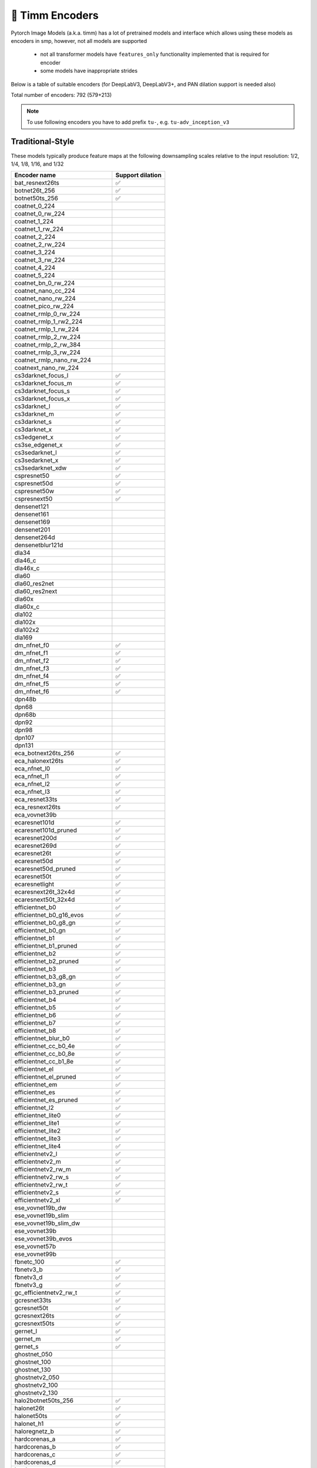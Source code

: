 🎯 Timm Encoders
================

Pytorch Image Models (a.k.a. timm) has a lot of pretrained models and interface which allows using these models as encoders in smp,
however, not all models are supported

 - not all transformer models have ``features_only`` functionality implemented that is required for encoder
 - some models have inappropriate strides

Below is a table of suitable encoders (for DeepLabV3, DeepLabV3+, and PAN dilation support is needed also)

Total number of encoders: 792 (579+213)

.. note::

    To use following encoders you have to add prefix ``tu-``, e.g. ``tu-adv_inception_v3``

Traditional-Style
~~~~~~~~~~~~~~~~~

These models typically produce feature maps at the following downsampling scales relative to the input resolution: 1/2, 1/4, 1/8, 1/16, and 1/32

+----------------------------------+------------------+
| Encoder name                     | Support dilation |
+==================================+==================+
| bat_resnext26ts                  |        ✅        |
+----------------------------------+------------------+
| botnet26t_256                    |        ✅        |
+----------------------------------+------------------+
| botnet50ts_256                   |        ✅        |
+----------------------------------+------------------+
| coatnet_0_224                    |                  |
+----------------------------------+------------------+
| coatnet_0_rw_224                 |                  |
+----------------------------------+------------------+
| coatnet_1_224                    |                  |
+----------------------------------+------------------+
| coatnet_1_rw_224                 |                  |
+----------------------------------+------------------+
| coatnet_2_224                    |                  |
+----------------------------------+------------------+
| coatnet_2_rw_224                 |                  |
+----------------------------------+------------------+
| coatnet_3_224                    |                  |
+----------------------------------+------------------+
| coatnet_3_rw_224                 |                  |
+----------------------------------+------------------+
| coatnet_4_224                    |                  |
+----------------------------------+------------------+
| coatnet_5_224                    |                  |
+----------------------------------+------------------+
| coatnet_bn_0_rw_224              |                  |
+----------------------------------+------------------+
| coatnet_nano_cc_224              |                  |
+----------------------------------+------------------+
| coatnet_nano_rw_224              |                  |
+----------------------------------+------------------+
| coatnet_pico_rw_224              |                  |
+----------------------------------+------------------+
| coatnet_rmlp_0_rw_224            |                  |
+----------------------------------+------------------+
| coatnet_rmlp_1_rw2_224           |                  |
+----------------------------------+------------------+
| coatnet_rmlp_1_rw_224            |                  |
+----------------------------------+------------------+
| coatnet_rmlp_2_rw_224            |                  |
+----------------------------------+------------------+
| coatnet_rmlp_2_rw_384            |                  |
+----------------------------------+------------------+
| coatnet_rmlp_3_rw_224            |                  |
+----------------------------------+------------------+
| coatnet_rmlp_nano_rw_224         |                  |
+----------------------------------+------------------+
| coatnext_nano_rw_224             |                  |
+----------------------------------+------------------+
| cs3darknet_focus_l               |        ✅        |
+----------------------------------+------------------+
| cs3darknet_focus_m               |        ✅        |
+----------------------------------+------------------+
| cs3darknet_focus_s               |        ✅        |
+----------------------------------+------------------+
| cs3darknet_focus_x               |        ✅        |
+----------------------------------+------------------+
| cs3darknet_l                     |        ✅        |
+----------------------------------+------------------+
| cs3darknet_m                     |        ✅        |
+----------------------------------+------------------+
| cs3darknet_s                     |        ✅        |
+----------------------------------+------------------+
| cs3darknet_x                     |        ✅        |
+----------------------------------+------------------+
| cs3edgenet_x                     |        ✅        |
+----------------------------------+------------------+
| cs3se_edgenet_x                  |        ✅        |
+----------------------------------+------------------+
| cs3sedarknet_l                   |        ✅        |
+----------------------------------+------------------+
| cs3sedarknet_x                   |        ✅        |
+----------------------------------+------------------+
| cs3sedarknet_xdw                 |        ✅        |
+----------------------------------+------------------+
| cspresnet50                      |        ✅        |
+----------------------------------+------------------+
| cspresnet50d                     |        ✅        |
+----------------------------------+------------------+
| cspresnet50w                     |        ✅        |
+----------------------------------+------------------+
| cspresnext50                     |        ✅        |
+----------------------------------+------------------+
| densenet121                      |                  |
+----------------------------------+------------------+
| densenet161                      |                  |
+----------------------------------+------------------+
| densenet169                      |                  |
+----------------------------------+------------------+
| densenet201                      |                  |
+----------------------------------+------------------+
| densenet264d                     |                  |
+----------------------------------+------------------+
| densenetblur121d                 |                  |
+----------------------------------+------------------+
| dla34                            |                  |
+----------------------------------+------------------+
| dla46_c                          |                  |
+----------------------------------+------------------+
| dla46x_c                         |                  |
+----------------------------------+------------------+
| dla60                            |                  |
+----------------------------------+------------------+
| dla60_res2net                    |                  |
+----------------------------------+------------------+
| dla60_res2next                   |                  |
+----------------------------------+------------------+
| dla60x                           |                  |
+----------------------------------+------------------+
| dla60x_c                         |                  |
+----------------------------------+------------------+
| dla102                           |                  |
+----------------------------------+------------------+
| dla102x                          |                  |
+----------------------------------+------------------+
| dla102x2                         |                  |
+----------------------------------+------------------+
| dla169                           |                  |
+----------------------------------+------------------+
| dm_nfnet_f0                      |        ✅        |
+----------------------------------+------------------+
| dm_nfnet_f1                      |        ✅        |
+----------------------------------+------------------+
| dm_nfnet_f2                      |        ✅        |
+----------------------------------+------------------+
| dm_nfnet_f3                      |        ✅        |
+----------------------------------+------------------+
| dm_nfnet_f4                      |        ✅        |
+----------------------------------+------------------+
| dm_nfnet_f5                      |        ✅        |
+----------------------------------+------------------+
| dm_nfnet_f6                      |        ✅        |
+----------------------------------+------------------+
| dpn48b                           |                  |
+----------------------------------+------------------+
| dpn68                            |                  |
+----------------------------------+------------------+
| dpn68b                           |                  |
+----------------------------------+------------------+
| dpn92                            |                  |
+----------------------------------+------------------+
| dpn98                            |                  |
+----------------------------------+------------------+
| dpn107                           |                  |
+----------------------------------+------------------+
| dpn131                           |                  |
+----------------------------------+------------------+
| eca_botnext26ts_256              |        ✅        |
+----------------------------------+------------------+
| eca_halonext26ts                 |        ✅        |
+----------------------------------+------------------+
| eca_nfnet_l0                     |        ✅        |
+----------------------------------+------------------+
| eca_nfnet_l1                     |        ✅        |
+----------------------------------+------------------+
| eca_nfnet_l2                     |        ✅        |
+----------------------------------+------------------+
| eca_nfnet_l3                     |        ✅        |
+----------------------------------+------------------+
| eca_resnet33ts                   |        ✅        |
+----------------------------------+------------------+
| eca_resnext26ts                  |        ✅        |
+----------------------------------+------------------+
| eca_vovnet39b                    |                  |
+----------------------------------+------------------+
| ecaresnet101d                    |        ✅        |
+----------------------------------+------------------+
| ecaresnet101d_pruned             |        ✅        |
+----------------------------------+------------------+
| ecaresnet200d                    |        ✅        |
+----------------------------------+------------------+
| ecaresnet269d                    |        ✅        |
+----------------------------------+------------------+
| ecaresnet26t                     |        ✅        |
+----------------------------------+------------------+
| ecaresnet50d                     |        ✅        |
+----------------------------------+------------------+
| ecaresnet50d_pruned              |        ✅        |
+----------------------------------+------------------+
| ecaresnet50t                     |        ✅        |
+----------------------------------+------------------+
| ecaresnetlight                   |        ✅        |
+----------------------------------+------------------+
| ecaresnext26t_32x4d              |        ✅        |
+----------------------------------+------------------+
| ecaresnext50t_32x4d              |        ✅        |
+----------------------------------+------------------+
| efficientnet_b0                  |        ✅        |
+----------------------------------+------------------+
| efficientnet_b0_g16_evos         |        ✅        |
+----------------------------------+------------------+
| efficientnet_b0_g8_gn            |        ✅        |
+----------------------------------+------------------+
| efficientnet_b0_gn               |        ✅        |
+----------------------------------+------------------+
| efficientnet_b1                  |        ✅        |
+----------------------------------+------------------+
| efficientnet_b1_pruned           |        ✅        |
+----------------------------------+------------------+
| efficientnet_b2                  |        ✅        |
+----------------------------------+------------------+
| efficientnet_b2_pruned           |        ✅        |
+----------------------------------+------------------+
| efficientnet_b3                  |        ✅        |
+----------------------------------+------------------+
| efficientnet_b3_g8_gn            |        ✅        |
+----------------------------------+------------------+
| efficientnet_b3_gn               |        ✅        |
+----------------------------------+------------------+
| efficientnet_b3_pruned           |        ✅        |
+----------------------------------+------------------+
| efficientnet_b4                  |        ✅        |
+----------------------------------+------------------+
| efficientnet_b5                  |        ✅        |
+----------------------------------+------------------+
| efficientnet_b6                  |        ✅        |
+----------------------------------+------------------+
| efficientnet_b7                  |        ✅        |
+----------------------------------+------------------+
| efficientnet_b8                  |        ✅        |
+----------------------------------+------------------+
| efficientnet_blur_b0             |        ✅        |
+----------------------------------+------------------+
| efficientnet_cc_b0_4e            |        ✅        |
+----------------------------------+------------------+
| efficientnet_cc_b0_8e            |        ✅        |
+----------------------------------+------------------+
| efficientnet_cc_b1_8e            |        ✅        |
+----------------------------------+------------------+
| efficientnet_el                  |        ✅        |
+----------------------------------+------------------+
| efficientnet_el_pruned           |        ✅        |
+----------------------------------+------------------+
| efficientnet_em                  |        ✅        |
+----------------------------------+------------------+
| efficientnet_es                  |        ✅        |
+----------------------------------+------------------+
| efficientnet_es_pruned           |        ✅        |
+----------------------------------+------------------+
| efficientnet_l2                  |        ✅        |
+----------------------------------+------------------+
| efficientnet_lite0               |        ✅        |
+----------------------------------+------------------+
| efficientnet_lite1               |        ✅        |
+----------------------------------+------------------+
| efficientnet_lite2               |        ✅        |
+----------------------------------+------------------+
| efficientnet_lite3               |        ✅        |
+----------------------------------+------------------+
| efficientnet_lite4               |        ✅        |
+----------------------------------+------------------+
| efficientnetv2_l                 |        ✅        |
+----------------------------------+------------------+
| efficientnetv2_m                 |        ✅        |
+----------------------------------+------------------+
| efficientnetv2_rw_m              |        ✅        |
+----------------------------------+------------------+
| efficientnetv2_rw_s              |        ✅        |
+----------------------------------+------------------+
| efficientnetv2_rw_t              |        ✅        |
+----------------------------------+------------------+
| efficientnetv2_s                 |        ✅        |
+----------------------------------+------------------+
| efficientnetv2_xl                |        ✅        |
+----------------------------------+------------------+
| ese_vovnet19b_dw                 |                  |
+----------------------------------+------------------+
| ese_vovnet19b_slim               |                  |
+----------------------------------+------------------+
| ese_vovnet19b_slim_dw            |                  |
+----------------------------------+------------------+
| ese_vovnet39b                    |                  |
+----------------------------------+------------------+
| ese_vovnet39b_evos               |                  |
+----------------------------------+------------------+
| ese_vovnet57b                    |                  |
+----------------------------------+------------------+
| ese_vovnet99b                    |                  |
+----------------------------------+------------------+
| fbnetc_100                       |        ✅        |
+----------------------------------+------------------+
| fbnetv3_b                        |        ✅        |
+----------------------------------+------------------+
| fbnetv3_d                        |        ✅        |
+----------------------------------+------------------+
| fbnetv3_g                        |        ✅        |
+----------------------------------+------------------+
| gc_efficientnetv2_rw_t           |        ✅        |
+----------------------------------+------------------+
| gcresnet33ts                     |        ✅        |
+----------------------------------+------------------+
| gcresnet50t                      |        ✅        |
+----------------------------------+------------------+
| gcresnext26ts                    |        ✅        |
+----------------------------------+------------------+
| gcresnext50ts                    |        ✅        |
+----------------------------------+------------------+
| gernet_l                         |        ✅        |
+----------------------------------+------------------+
| gernet_m                         |        ✅        |
+----------------------------------+------------------+
| gernet_s                         |        ✅        |
+----------------------------------+------------------+
| ghostnet_050                     |                  |
+----------------------------------+------------------+
| ghostnet_100                     |                  |
+----------------------------------+------------------+
| ghostnet_130                     |                  |
+----------------------------------+------------------+
| ghostnetv2_050                   |                  |
+----------------------------------+------------------+
| ghostnetv2_100                   |                  |
+----------------------------------+------------------+
| ghostnetv2_130                   |                  |
+----------------------------------+------------------+
| halo2botnet50ts_256              |        ✅        |
+----------------------------------+------------------+
| halonet26t                       |        ✅        |
+----------------------------------+------------------+
| halonet50ts                      |        ✅        |
+----------------------------------+------------------+
| halonet_h1                       |        ✅        |
+----------------------------------+------------------+
| haloregnetz_b                    |        ✅        |
+----------------------------------+------------------+
| hardcorenas_a                    |        ✅        |
+----------------------------------+------------------+
| hardcorenas_b                    |        ✅        |
+----------------------------------+------------------+
| hardcorenas_c                    |        ✅        |
+----------------------------------+------------------+
| hardcorenas_d                    |        ✅        |
+----------------------------------+------------------+
| hardcorenas_e                    |        ✅        |
+----------------------------------+------------------+
| hardcorenas_f                    |        ✅        |
+----------------------------------+------------------+
| hrnet_w18                        |                  |
+----------------------------------+------------------+
| hrnet_w18_small                  |                  |
+----------------------------------+------------------+
| hrnet_w18_small_v2               |                  |
+----------------------------------+------------------+
| hrnet_w18_ssld                   |                  |
+----------------------------------+------------------+
| hrnet_w30                        |                  |
+----------------------------------+------------------+
| hrnet_w32                        |                  |
+----------------------------------+------------------+
| hrnet_w40                        |                  |
+----------------------------------+------------------+
| hrnet_w44                        |                  |
+----------------------------------+------------------+
| hrnet_w48                        |                  |
+----------------------------------+------------------+
| hrnet_w48_ssld                   |                  |
+----------------------------------+------------------+
| hrnet_w64                        |                  |
+----------------------------------+------------------+
| lambda_resnet26rpt_256           |        ✅        |
+----------------------------------+------------------+
| lambda_resnet26t                 |        ✅        |
+----------------------------------+------------------+
| lambda_resnet50ts                |        ✅        |
+----------------------------------+------------------+
| lamhalobotnet50ts_256            |        ✅        |
+----------------------------------+------------------+
| lcnet_035                        |        ✅        |
+----------------------------------+------------------+
| lcnet_050                        |        ✅        |
+----------------------------------+------------------+
| lcnet_075                        |        ✅        |
+----------------------------------+------------------+
| lcnet_100                        |        ✅        |
+----------------------------------+------------------+
| lcnet_150                        |        ✅        |
+----------------------------------+------------------+
| legacy_senet154                  |                  |
+----------------------------------+------------------+
| legacy_seresnet18                |                  |
+----------------------------------+------------------+
| legacy_seresnet34                |                  |
+----------------------------------+------------------+
| legacy_seresnet50                |                  |
+----------------------------------+------------------+
| legacy_seresnet101               |                  |
+----------------------------------+------------------+
| legacy_seresnet152               |                  |
+----------------------------------+------------------+
| legacy_seresnext26_32x4d         |                  |
+----------------------------------+------------------+
| legacy_seresnext50_32x4d         |                  |
+----------------------------------+------------------+
| legacy_seresnext101_32x4d        |                  |
+----------------------------------+------------------+
| maxvit_base_tf_224               |                  |
+----------------------------------+------------------+
| maxvit_base_tf_384               |                  |
+----------------------------------+------------------+
| maxvit_base_tf_512               |                  |
+----------------------------------+------------------+
| maxvit_large_tf_224              |                  |
+----------------------------------+------------------+
| maxvit_large_tf_384              |                  |
+----------------------------------+------------------+
| maxvit_large_tf_512              |                  |
+----------------------------------+------------------+
| maxvit_nano_rw_256               |                  |
+----------------------------------+------------------+
| maxvit_pico_rw_256               |                  |
+----------------------------------+------------------+
| maxvit_rmlp_base_rw_224          |                  |
+----------------------------------+------------------+
| maxvit_rmlp_base_rw_384          |                  |
+----------------------------------+------------------+
| maxvit_rmlp_nano_rw_256          |                  |
+----------------------------------+------------------+
| maxvit_rmlp_pico_rw_256          |                  |
+----------------------------------+------------------+
| maxvit_rmlp_small_rw_224         |                  |
+----------------------------------+------------------+
| maxvit_rmlp_small_rw_256         |                  |
+----------------------------------+------------------+
| maxvit_rmlp_tiny_rw_256          |                  |
+----------------------------------+------------------+
| maxvit_small_tf_224              |                  |
+----------------------------------+------------------+
| maxvit_small_tf_384              |                  |
+----------------------------------+------------------+
| maxvit_small_tf_512              |                  |
+----------------------------------+------------------+
| maxvit_tiny_pm_256               |                  |
+----------------------------------+------------------+
| maxvit_tiny_rw_224               |                  |
+----------------------------------+------------------+
| maxvit_tiny_rw_256               |                  |
+----------------------------------+------------------+
| maxvit_tiny_tf_224               |                  |
+----------------------------------+------------------+
| maxvit_tiny_tf_384               |                  |
+----------------------------------+------------------+
| maxvit_tiny_tf_512               |                  |
+----------------------------------+------------------+
| maxvit_xlarge_tf_224             |                  |
+----------------------------------+------------------+
| maxvit_xlarge_tf_384             |                  |
+----------------------------------+------------------+
| maxvit_xlarge_tf_512             |                  |
+----------------------------------+------------------+
| maxxvit_rmlp_nano_rw_256         |                  |
+----------------------------------+------------------+
| maxxvit_rmlp_small_rw_256        |                  |
+----------------------------------+------------------+
| maxxvit_rmlp_tiny_rw_256         |                  |
+----------------------------------+------------------+
| maxxvitv2_nano_rw_256            |                  |
+----------------------------------+------------------+
| maxxvitv2_rmlp_base_rw_224       |                  |
+----------------------------------+------------------+
| maxxvitv2_rmlp_base_rw_384       |                  |
+----------------------------------+------------------+
| maxxvitv2_rmlp_large_rw_224      |                  |
+----------------------------------+------------------+
| mixnet_l                         |        ✅        |
+----------------------------------+------------------+
| mixnet_m                         |        ✅        |
+----------------------------------+------------------+
| mixnet_s                         |        ✅        |
+----------------------------------+------------------+
| mixnet_xl                        |        ✅        |
+----------------------------------+------------------+
| mixnet_xxl                       |        ✅        |
+----------------------------------+------------------+
| mnasnet_050                      |        ✅        |
+----------------------------------+------------------+
| mnasnet_075                      |        ✅        |
+----------------------------------+------------------+
| mnasnet_100                      |        ✅        |
+----------------------------------+------------------+
| mnasnet_140                      |        ✅        |
+----------------------------------+------------------+
| mnasnet_small                    |        ✅        |
+----------------------------------+------------------+
| mobilenet_edgetpu_100            |        ✅        |
+----------------------------------+------------------+
| mobilenet_edgetpu_v2_l           |        ✅        |
+----------------------------------+------------------+
| mobilenet_edgetpu_v2_m           |        ✅        |
+----------------------------------+------------------+
| mobilenet_edgetpu_v2_s           |        ✅        |
+----------------------------------+------------------+
| mobilenet_edgetpu_v2_xs          |        ✅        |
+----------------------------------+------------------+
| mobilenetv1_100                  |        ✅        |
+----------------------------------+------------------+
| mobilenetv1_100h                 |        ✅        |
+----------------------------------+------------------+
| mobilenetv1_125                  |        ✅        |
+----------------------------------+------------------+
| mobilenetv2_035                  |        ✅        |
+----------------------------------+------------------+
| mobilenetv2_050                  |        ✅        |
+----------------------------------+------------------+
| mobilenetv2_075                  |        ✅        |
+----------------------------------+------------------+
| mobilenetv2_100                  |        ✅        |
+----------------------------------+------------------+
| mobilenetv2_110d                 |        ✅        |
+----------------------------------+------------------+
| mobilenetv2_120d                 |        ✅        |
+----------------------------------+------------------+
| mobilenetv2_140                  |        ✅        |
+----------------------------------+------------------+
| mobilenetv3_large_075            |        ✅        |
+----------------------------------+------------------+
| mobilenetv3_large_100            |        ✅        |
+----------------------------------+------------------+
| mobilenetv3_large_150d           |        ✅        |
+----------------------------------+------------------+
| mobilenetv3_rw                   |        ✅        |
+----------------------------------+------------------+
| mobilenetv3_small_050            |        ✅        |
+----------------------------------+------------------+
| mobilenetv3_small_075            |        ✅        |
+----------------------------------+------------------+
| mobilenetv3_small_100            |        ✅        |
+----------------------------------+------------------+
| mobilenetv4_conv_aa_large        |        ✅        |
+----------------------------------+------------------+
| mobilenetv4_conv_aa_medium       |        ✅        |
+----------------------------------+------------------+
| mobilenetv4_conv_blur_medium     |        ✅        |
+----------------------------------+------------------+
| mobilenetv4_conv_large           |        ✅        |
+----------------------------------+------------------+
| mobilenetv4_conv_medium          |        ✅        |
+----------------------------------+------------------+
| mobilenetv4_conv_small           |        ✅        |
+----------------------------------+------------------+
| mobilenetv4_conv_small_035       |        ✅        |
+----------------------------------+------------------+
| mobilenetv4_conv_small_050       |        ✅        |
+----------------------------------+------------------+
| mobilenetv4_hybrid_large         |        ✅        |
+----------------------------------+------------------+
| mobilenetv4_hybrid_large_075     |        ✅        |
+----------------------------------+------------------+
| mobilenetv4_hybrid_medium        |        ✅        |
+----------------------------------+------------------+
| mobilenetv4_hybrid_medium_075    |        ✅        |
+----------------------------------+------------------+
| mobileone_s0                     |        ✅        |
+----------------------------------+------------------+
| mobileone_s1                     |        ✅        |
+----------------------------------+------------------+
| mobileone_s2                     |        ✅        |
+----------------------------------+------------------+
| mobileone_s3                     |        ✅        |
+----------------------------------+------------------+
| mobileone_s4                     |        ✅        |
+----------------------------------+------------------+
| mobilevit_s                      |        ✅        |
+----------------------------------+------------------+
| mobilevit_xs                     |        ✅        |
+----------------------------------+------------------+
| mobilevit_xxs                    |        ✅        |
+----------------------------------+------------------+
| mobilevitv2_050                  |        ✅        |
+----------------------------------+------------------+
| mobilevitv2_075                  |        ✅        |
+----------------------------------+------------------+
| mobilevitv2_100                  |        ✅        |
+----------------------------------+------------------+
| mobilevitv2_125                  |        ✅        |
+----------------------------------+------------------+
| mobilevitv2_150                  |        ✅        |
+----------------------------------+------------------+
| mobilevitv2_175                  |        ✅        |
+----------------------------------+------------------+
| mobilevitv2_200                  |        ✅        |
+----------------------------------+------------------+
| nf_ecaresnet26                   |        ✅        |
+----------------------------------+------------------+
| nf_ecaresnet50                   |        ✅        |
+----------------------------------+------------------+
| nf_ecaresnet101                  |        ✅        |
+----------------------------------+------------------+
| nf_regnet_b0                     |        ✅        |
+----------------------------------+------------------+
| nf_regnet_b1                     |        ✅        |
+----------------------------------+------------------+
| nf_regnet_b2                     |        ✅        |
+----------------------------------+------------------+
| nf_regnet_b3                     |        ✅        |
+----------------------------------+------------------+
| nf_regnet_b4                     |        ✅        |
+----------------------------------+------------------+
| nf_regnet_b5                     |        ✅        |
+----------------------------------+------------------+
| nf_resnet26                      |        ✅        |
+----------------------------------+------------------+
| nf_resnet50                      |        ✅        |
+----------------------------------+------------------+
| nf_resnet101                     |        ✅        |
+----------------------------------+------------------+
| nf_seresnet26                    |        ✅        |
+----------------------------------+------------------+
| nf_seresnet50                    |        ✅        |
+----------------------------------+------------------+
| nf_seresnet101                   |        ✅        |
+----------------------------------+------------------+
| nfnet_f0                         |        ✅        |
+----------------------------------+------------------+
| nfnet_f1                         |        ✅        |
+----------------------------------+------------------+
| nfnet_f2                         |        ✅        |
+----------------------------------+------------------+
| nfnet_f3                         |        ✅        |
+----------------------------------+------------------+
| nfnet_f4                         |        ✅        |
+----------------------------------+------------------+
| nfnet_f5                         |        ✅        |
+----------------------------------+------------------+
| nfnet_f6                         |        ✅        |
+----------------------------------+------------------+
| nfnet_f7                         |        ✅        |
+----------------------------------+------------------+
| nfnet_l0                         |        ✅        |
+----------------------------------+------------------+
| regnetv_040                      |        ✅        |
+----------------------------------+------------------+
| regnetv_064                      |        ✅        |
+----------------------------------+------------------+
| regnetx_002                      |        ✅        |
+----------------------------------+------------------+
| regnetx_004                      |        ✅        |
+----------------------------------+------------------+
| regnetx_004_tv                   |        ✅        |
+----------------------------------+------------------+
| regnetx_006                      |        ✅        |
+----------------------------------+------------------+
| regnetx_008                      |        ✅        |
+----------------------------------+------------------+
| regnetx_016                      |        ✅        |
+----------------------------------+------------------+
| regnetx_032                      |        ✅        |
+----------------------------------+------------------+
| regnetx_040                      |        ✅        |
+----------------------------------+------------------+
| regnetx_064                      |        ✅        |
+----------------------------------+------------------+
| regnetx_080                      |        ✅        |
+----------------------------------+------------------+
| regnetx_120                      |        ✅        |
+----------------------------------+------------------+
| regnetx_160                      |        ✅        |
+----------------------------------+------------------+
| regnetx_320                      |        ✅        |
+----------------------------------+------------------+
| regnety_002                      |        ✅        |
+----------------------------------+------------------+
| regnety_004                      |        ✅        |
+----------------------------------+------------------+
| regnety_006                      |        ✅        |
+----------------------------------+------------------+
| regnety_008                      |        ✅        |
+----------------------------------+------------------+
| regnety_008_tv                   |        ✅        |
+----------------------------------+------------------+
| regnety_016                      |        ✅        |
+----------------------------------+------------------+
| regnety_032                      |        ✅        |
+----------------------------------+------------------+
| regnety_040                      |        ✅        |
+----------------------------------+------------------+
| regnety_040_sgn                  |        ✅        |
+----------------------------------+------------------+
| regnety_064                      |        ✅        |
+----------------------------------+------------------+
| regnety_080                      |        ✅        |
+----------------------------------+------------------+
| regnety_080_tv                   |        ✅        |
+----------------------------------+------------------+
| regnety_120                      |        ✅        |
+----------------------------------+------------------+
| regnety_160                      |        ✅        |
+----------------------------------+------------------+
| regnety_1280                     |        ✅        |
+----------------------------------+------------------+
| regnety_2560                     |        ✅        |
+----------------------------------+------------------+
| regnety_320                      |        ✅        |
+----------------------------------+------------------+
| regnety_640                      |        ✅        |
+----------------------------------+------------------+
| regnetz_005                      |        ✅        |
+----------------------------------+------------------+
| regnetz_040                      |        ✅        |
+----------------------------------+------------------+
| regnetz_040_h                    |        ✅        |
+----------------------------------+------------------+
| regnetz_b16                      |        ✅        |
+----------------------------------+------------------+
| regnetz_b16_evos                 |        ✅        |
+----------------------------------+------------------+
| regnetz_c16                      |        ✅        |
+----------------------------------+------------------+
| regnetz_c16_evos                 |        ✅        |
+----------------------------------+------------------+
| regnetz_d32                      |        ✅        |
+----------------------------------+------------------+
| regnetz_d8                       |        ✅        |
+----------------------------------+------------------+
| regnetz_d8_evos                  |        ✅        |
+----------------------------------+------------------+
| regnetz_e8                       |        ✅        |
+----------------------------------+------------------+
| repghostnet_050                  |                  |
+----------------------------------+------------------+
| repghostnet_058                  |                  |
+----------------------------------+------------------+
| repghostnet_080                  |                  |
+----------------------------------+------------------+
| repghostnet_100                  |                  |
+----------------------------------+------------------+
| repghostnet_111                  |                  |
+----------------------------------+------------------+
| repghostnet_130                  |                  |
+----------------------------------+------------------+
| repghostnet_150                  |                  |
+----------------------------------+------------------+
| repghostnet_200                  |                  |
+----------------------------------+------------------+
| repvgg_a0                        |        ✅        |
+----------------------------------+------------------+
| repvgg_a1                        |        ✅        |
+----------------------------------+------------------+
| repvgg_a2                        |        ✅        |
+----------------------------------+------------------+
| repvgg_b0                        |        ✅        |
+----------------------------------+------------------+
| repvgg_b1                        |        ✅        |
+----------------------------------+------------------+
| repvgg_b1g4                      |        ✅        |
+----------------------------------+------------------+
| repvgg_b2                        |        ✅        |
+----------------------------------+------------------+
| repvgg_b2g4                      |        ✅        |
+----------------------------------+------------------+
| repvgg_b3                        |        ✅        |
+----------------------------------+------------------+
| repvgg_b3g4                      |        ✅        |
+----------------------------------+------------------+
| repvgg_d2se                      |        ✅        |
+----------------------------------+------------------+
| res2net50_14w_8s                 |        ✅        |
+----------------------------------+------------------+
| res2net50_26w_4s                 |        ✅        |
+----------------------------------+------------------+
| res2net50_26w_6s                 |        ✅        |
+----------------------------------+------------------+
| res2net50_26w_8s                 |        ✅        |
+----------------------------------+------------------+
| res2net50_48w_2s                 |        ✅        |
+----------------------------------+------------------+
| res2net50d                       |        ✅        |
+----------------------------------+------------------+
| res2net101_26w_4s                |        ✅        |
+----------------------------------+------------------+
| res2net101d                      |        ✅        |
+----------------------------------+------------------+
| res2next50                       |        ✅        |
+----------------------------------+------------------+
| resnest14d                       |        ✅        |
+----------------------------------+------------------+
| resnest26d                       |        ✅        |
+----------------------------------+------------------+
| resnest50d                       |        ✅        |
+----------------------------------+------------------+
| resnest50d_1s4x24d               |        ✅        |
+----------------------------------+------------------+
| resnest50d_4s2x40d               |        ✅        |
+----------------------------------+------------------+
| resnest101e                      |        ✅        |
+----------------------------------+------------------+
| resnest200e                      |        ✅        |
+----------------------------------+------------------+
| resnest269e                      |        ✅        |
+----------------------------------+------------------+
| resnet10t                        |        ✅        |
+----------------------------------+------------------+
| resnet14t                        |        ✅        |
+----------------------------------+------------------+
| resnet18                         |        ✅        |
+----------------------------------+------------------+
| resnet18d                        |        ✅        |
+----------------------------------+------------------+
| resnet26                         |        ✅        |
+----------------------------------+------------------+
| resnet26d                        |        ✅        |
+----------------------------------+------------------+
| resnet26t                        |        ✅        |
+----------------------------------+------------------+
| resnet32ts                       |        ✅        |
+----------------------------------+------------------+
| resnet33ts                       |        ✅        |
+----------------------------------+------------------+
| resnet34                         |        ✅        |
+----------------------------------+------------------+
| resnet34d                        |        ✅        |
+----------------------------------+------------------+
| resnet50                         |        ✅        |
+----------------------------------+------------------+
| resnet50_gn                      |        ✅        |
+----------------------------------+------------------+
| resnet50_clip                    |        ✅        |
+----------------------------------+------------------+
| resnet50_clip_gap                |        ✅        |
+----------------------------------+------------------+
| resnet50_mlp                     |        ✅        |
+----------------------------------+------------------+
| resnet50c                        |        ✅        |
+----------------------------------+------------------+
| resnet50d                        |        ✅        |
+----------------------------------+------------------+
| resnet50s                        |        ✅        |
+----------------------------------+------------------+
| resnet50t                        |        ✅        |
+----------------------------------+------------------+
| resnet50x4_clip                  |        ✅        |
+----------------------------------+------------------+
| resnet50x4_clip_gap              |        ✅        |
+----------------------------------+------------------+
| resnet50x16_clip                 |        ✅        |
+----------------------------------+------------------+
| resnet50x16_clip_gap             |        ✅        |
+----------------------------------+------------------+
| resnet50x64_clip                 |        ✅        |
+----------------------------------+------------------+
| resnet50x64_clip_gap             |        ✅        |
+----------------------------------+------------------+
| resnet51q                        |        ✅        |
+----------------------------------+------------------+
| resnet61q                        |        ✅        |
+----------------------------------+------------------+
| resnet101                        |        ✅        |
+----------------------------------+------------------+
| resnet101_clip                   |        ✅        |
+----------------------------------+------------------+
| resnet101_clip_gap               |        ✅        |
+----------------------------------+------------------+
| resnet101c                       |        ✅        |
+----------------------------------+------------------+
| resnet101d                       |        ✅        |
+----------------------------------+------------------+
| resnet101s                       |        ✅        |
+----------------------------------+------------------+
| resnet152                        |        ✅        |
+----------------------------------+------------------+
| resnet152c                       |        ✅        |
+----------------------------------+------------------+
| resnet152d                       |        ✅        |
+----------------------------------+------------------+
| resnet152s                       |        ✅        |
+----------------------------------+------------------+
| resnet200                        |        ✅        |
+----------------------------------+------------------+
| resnet200d                       |        ✅        |
+----------------------------------+------------------+
| resnetaa34d                      |        ✅        |
+----------------------------------+------------------+
| resnetaa50                       |        ✅        |
+----------------------------------+------------------+
| resnetaa50d                      |        ✅        |
+----------------------------------+------------------+
| resnetaa101d                     |        ✅        |
+----------------------------------+------------------+
| resnetblur18                     |        ✅        |
+----------------------------------+------------------+
| resnetblur50                     |        ✅        |
+----------------------------------+------------------+
| resnetblur50d                    |        ✅        |
+----------------------------------+------------------+
| resnetblur101d                   |        ✅        |
+----------------------------------+------------------+
| resnetrs50                       |        ✅        |
+----------------------------------+------------------+
| resnetrs101                      |        ✅        |
+----------------------------------+------------------+
| resnetrs152                      |        ✅        |
+----------------------------------+------------------+
| resnetrs200                      |        ✅        |
+----------------------------------+------------------+
| resnetrs270                      |        ✅        |
+----------------------------------+------------------+
| resnetrs350                      |        ✅        |
+----------------------------------+------------------+
| resnetrs420                      |        ✅        |
+----------------------------------+------------------+
| resnetv2_18                      |        ✅        |
+----------------------------------+------------------+
| resnetv2_18d                     |        ✅        |
+----------------------------------+------------------+
| resnetv2_34                      |        ✅        |
+----------------------------------+------------------+
| resnetv2_34d                     |        ✅        |
+----------------------------------+------------------+
| resnetv2_50                      |        ✅        |
+----------------------------------+------------------+
| resnetv2_50d                     |        ✅        |
+----------------------------------+------------------+
| resnetv2_50d_evos                |        ✅        |
+----------------------------------+------------------+
| resnetv2_50d_frn                 |        ✅        |
+----------------------------------+------------------+
| resnetv2_50d_gn                  |        ✅        |
+----------------------------------+------------------+
| resnetv2_50t                     |        ✅        |
+----------------------------------+------------------+
| resnetv2_50x1_bit                |        ✅        |
+----------------------------------+------------------+
| resnetv2_50x3_bit                |        ✅        |
+----------------------------------+------------------+
| resnetv2_101                     |        ✅        |
+----------------------------------+------------------+
| resnetv2_101d                    |        ✅        |
+----------------------------------+------------------+
| resnetv2_101x1_bit               |        ✅        |
+----------------------------------+------------------+
| resnetv2_101x3_bit               |        ✅        |
+----------------------------------+------------------+
| resnetv2_152                     |        ✅        |
+----------------------------------+------------------+
| resnetv2_152d                    |        ✅        |
+----------------------------------+------------------+
| resnetv2_152x2_bit               |        ✅        |
+----------------------------------+------------------+
| resnetv2_152x4_bit               |        ✅        |
+----------------------------------+------------------+
| resnext26ts                      |        ✅        |
+----------------------------------+------------------+
| resnext50_32x4d                  |        ✅        |
+----------------------------------+------------------+
| resnext50d_32x4d                 |        ✅        |
+----------------------------------+------------------+
| resnext101_32x4d                 |        ✅        |
+----------------------------------+------------------+
| resnext101_32x8d                 |        ✅        |
+----------------------------------+------------------+
| resnext101_32x16d                |        ✅        |
+----------------------------------+------------------+
| resnext101_32x32d                |        ✅        |
+----------------------------------+------------------+
| resnext101_64x4d                 |        ✅        |
+----------------------------------+------------------+
| rexnet_100                       |        ✅        |
+----------------------------------+------------------+
| rexnet_130                       |        ✅        |
+----------------------------------+------------------+
| rexnet_150                       |        ✅        |
+----------------------------------+------------------+
| rexnet_200                       |        ✅        |
+----------------------------------+------------------+
| rexnet_300                       |        ✅        |
+----------------------------------+------------------+
| rexnetr_100                      |        ✅        |
+----------------------------------+------------------+
| rexnetr_130                      |        ✅        |
+----------------------------------+------------------+
| rexnetr_150                      |        ✅        |
+----------------------------------+------------------+
| rexnetr_200                      |        ✅        |
+----------------------------------+------------------+
| rexnetr_300                      |        ✅        |
+----------------------------------+------------------+
| sebotnet33ts_256                 |        ✅        |
+----------------------------------+------------------+
| sehalonet33ts                    |        ✅        |
+----------------------------------+------------------+
| selecsls42                       |                  |
+----------------------------------+------------------+
| selecsls42b                      |                  |
+----------------------------------+------------------+
| selecsls60                       |                  |
+----------------------------------+------------------+
| selecsls60b                      |                  |
+----------------------------------+------------------+
| selecsls84                       |                  |
+----------------------------------+------------------+
| semnasnet_050                    |        ✅        |
+----------------------------------+------------------+
| semnasnet_075                    |        ✅        |
+----------------------------------+------------------+
| semnasnet_100                    |        ✅        |
+----------------------------------+------------------+
| semnasnet_140                    |        ✅        |
+----------------------------------+------------------+
| senet154                         |        ✅        |
+----------------------------------+------------------+
| seresnet18                       |        ✅        |
+----------------------------------+------------------+
| seresnet33ts                     |        ✅        |
+----------------------------------+------------------+
| seresnet34                       |        ✅        |
+----------------------------------+------------------+
| seresnet50                       |        ✅        |
+----------------------------------+------------------+
| seresnet50t                      |        ✅        |
+----------------------------------+------------------+
| seresnet101                      |        ✅        |
+----------------------------------+------------------+
| seresnet152                      |        ✅        |
+----------------------------------+------------------+
| seresnet152d                     |        ✅        |
+----------------------------------+------------------+
| seresnet200d                     |        ✅        |
+----------------------------------+------------------+
| seresnet269d                     |        ✅        |
+----------------------------------+------------------+
| seresnetaa50d                    |        ✅        |
+----------------------------------+------------------+
| seresnext101_32x4d               |        ✅        |
+----------------------------------+------------------+
| seresnext101_32x8d               |        ✅        |
+----------------------------------+------------------+
| seresnext101_64x4d               |        ✅        |
+----------------------------------+------------------+
| seresnext101d_32x8d              |        ✅        |
+----------------------------------+------------------+
| seresnext26d_32x4d               |        ✅        |
+----------------------------------+------------------+
| seresnext26t_32x4d               |        ✅        |
+----------------------------------+------------------+
| seresnext26ts                    |        ✅        |
+----------------------------------+------------------+
| seresnext50_32x4d                |        ✅        |
+----------------------------------+------------------+
| seresnextaa101d_32x8d            |        ✅        |
+----------------------------------+------------------+
| seresnextaa201d_32x8d            |        ✅        |
+----------------------------------+------------------+
| skresnet18                       |        ✅        |
+----------------------------------+------------------+
| skresnet34                       |        ✅        |
+----------------------------------+------------------+
| skresnet50                       |        ✅        |
+----------------------------------+------------------+
| skresnet50d                      |        ✅        |
+----------------------------------+------------------+
| skresnext50_32x4d                |        ✅        |
+----------------------------------+------------------+
| spnasnet_100                     |        ✅        |
+----------------------------------+------------------+
| tf_efficientnet_b0               |        ✅        |
+----------------------------------+------------------+
| tf_efficientnet_b1               |        ✅        |
+----------------------------------+------------------+
| tf_efficientnet_b2               |        ✅        |
+----------------------------------+------------------+
| tf_efficientnet_b3               |        ✅        |
+----------------------------------+------------------+
| tf_efficientnet_b4               |        ✅        |
+----------------------------------+------------------+
| tf_efficientnet_b5               |        ✅        |
+----------------------------------+------------------+
| tf_efficientnet_b6               |        ✅        |
+----------------------------------+------------------+
| tf_efficientnet_b7               |        ✅        |
+----------------------------------+------------------+
| tf_efficientnet_b8               |        ✅        |
+----------------------------------+------------------+
| tf_efficientnet_cc_b0_4e         |        ✅        |
+----------------------------------+------------------+
| tf_efficientnet_cc_b0_8e         |        ✅        |
+----------------------------------+------------------+
| tf_efficientnet_cc_b1_8e         |        ✅        |
+----------------------------------+------------------+
| tf_efficientnet_el               |        ✅        |
+----------------------------------+------------------+
| tf_efficientnet_em               |        ✅        |
+----------------------------------+------------------+
| tf_efficientnet_es               |        ✅        |
+----------------------------------+------------------+
| tf_efficientnet_l2               |        ✅        |
+----------------------------------+------------------+
| tf_efficientnet_lite0            |        ✅        |
+----------------------------------+------------------+
| tf_efficientnet_lite1            |        ✅        |
+----------------------------------+------------------+
| tf_efficientnet_lite2            |        ✅        |
+----------------------------------+------------------+
| tf_efficientnet_lite3            |        ✅        |
+----------------------------------+------------------+
| tf_efficientnet_lite4            |        ✅        |
+----------------------------------+------------------+
| tf_efficientnetv2_b0             |        ✅        |
+----------------------------------+------------------+
| tf_efficientnetv2_b1             |        ✅        |
+----------------------------------+------------------+
| tf_efficientnetv2_b2             |        ✅        |
+----------------------------------+------------------+
| tf_efficientnetv2_b3             |        ✅        |
+----------------------------------+------------------+
| tf_efficientnetv2_l              |        ✅        |
+----------------------------------+------------------+
| tf_efficientnetv2_m              |        ✅        |
+----------------------------------+------------------+
| tf_efficientnetv2_s              |        ✅        |
+----------------------------------+------------------+
| tf_efficientnetv2_xl             |        ✅        |
+----------------------------------+------------------+
| tf_mixnet_l                      |        ✅        |
+----------------------------------+------------------+
| tf_mixnet_m                      |        ✅        |
+----------------------------------+------------------+
| tf_mixnet_s                      |        ✅        |
+----------------------------------+------------------+
| tf_mobilenetv3_large_075         |        ✅        |
+----------------------------------+------------------+
| tf_mobilenetv3_large_100         |        ✅        |
+----------------------------------+------------------+
| tf_mobilenetv3_large_minimal_100 |        ✅        |
+----------------------------------+------------------+
| tf_mobilenetv3_small_075         |        ✅        |
+----------------------------------+------------------+
| tf_mobilenetv3_small_100         |        ✅        |
+----------------------------------+------------------+
| tf_mobilenetv3_small_minimal_100 |        ✅        |
+----------------------------------+------------------+
| tinynet_a                        |        ✅        |
+----------------------------------+------------------+
| tinynet_b                        |        ✅        |
+----------------------------------+------------------+
| tinynet_c                        |        ✅        |
+----------------------------------+------------------+
| tinynet_d                        |        ✅        |
+----------------------------------+------------------+
| tinynet_e                        |        ✅        |
+----------------------------------+------------------+
| vovnet39a                        |                  |
+----------------------------------+------------------+
| vovnet57a                        |                  |
+----------------------------------+------------------+
| wide_resnet50_2                  |        ✅        |
+----------------------------------+------------------+
| wide_resnet101_2                 |        ✅        |
+----------------------------------+------------------+
| xception41                       |        ✅        |
+----------------------------------+------------------+
| xception41p                      |        ✅        |
+----------------------------------+------------------+
| xception65                       |        ✅        |
+----------------------------------+------------------+
| xception65p                      |        ✅        |
+----------------------------------+------------------+
| xception71                       |        ✅        |
+----------------------------------+------------------+

Transformer-Style
~~~~~~~~~~~~~~~~~

Transformer-style models (e.g., Swin Transformer, ConvNeXt) typically produce feature maps starting at a 1/4 scale, followed by 1/8, 1/16, and 1/32 scales

+------------------------------------+------------------+
| Encoder name                       | Support dilation |
+====================================+==================+
| caformer_b36                       |                  |
+------------------------------------+------------------+
| caformer_m36                       |                  |
+------------------------------------+------------------+
| caformer_s18                       |                  |
+------------------------------------+------------------+
| caformer_s36                       |                  |
+------------------------------------+------------------+
| convformer_b36                     |                  |
+------------------------------------+------------------+
| convformer_m36                     |                  |
+------------------------------------+------------------+
| convformer_s18                     |                  |
+------------------------------------+------------------+
| convformer_s36                     |                  |
+------------------------------------+------------------+
| convnext_atto                      |        ✅        |
+------------------------------------+------------------+
| convnext_atto_ols                  |        ✅        |
+------------------------------------+------------------+
| convnext_atto_rms                  |        ✅        |
+------------------------------------+------------------+
| convnext_base                      |        ✅        |
+------------------------------------+------------------+
| convnext_femto                     |        ✅        |
+------------------------------------+------------------+
| convnext_femto_ols                 |        ✅        |
+------------------------------------+------------------+
| convnext_large                     |        ✅        |
+------------------------------------+------------------+
| convnext_large_mlp                 |        ✅        |
+------------------------------------+------------------+
| convnext_nano                      |        ✅        |
+------------------------------------+------------------+
| convnext_nano_ols                  |        ✅        |
+------------------------------------+------------------+
| convnext_pico                      |        ✅        |
+------------------------------------+------------------+
| convnext_pico_ols                  |        ✅        |
+------------------------------------+------------------+
| convnext_small                     |        ✅        |
+------------------------------------+------------------+
| convnext_tiny                      |        ✅        |
+------------------------------------+------------------+
| convnext_tiny_hnf                  |        ✅        |
+------------------------------------+------------------+
| convnext_xlarge                    |        ✅        |
+------------------------------------+------------------+
| convnext_xxlarge                   |        ✅        |
+------------------------------------+------------------+
| convnext_zepto_rms                 |        ✅        |
+------------------------------------+------------------+
| convnext_zepto_rms_ols             |        ✅        |
+------------------------------------+------------------+
| convnextv2_atto                    |        ✅        |
+------------------------------------+------------------+
| convnextv2_base                    |        ✅        |
+------------------------------------+------------------+
| convnextv2_femto                   |        ✅        |
+------------------------------------+------------------+
| convnextv2_huge                    |        ✅        |
+------------------------------------+------------------+
| convnextv2_large                   |        ✅        |
+------------------------------------+------------------+
| convnextv2_nano                    |        ✅        |
+------------------------------------+------------------+
| convnextv2_pico                    |        ✅        |
+------------------------------------+------------------+
| convnextv2_small                   |        ✅        |
+------------------------------------+------------------+
| convnextv2_tiny                    |        ✅        |
+------------------------------------+------------------+
| davit_base                         |                  |
+------------------------------------+------------------+
| davit_base_fl                      |                  |
+------------------------------------+------------------+
| davit_giant                        |                  |
+------------------------------------+------------------+
| davit_huge                         |                  |
+------------------------------------+------------------+
| davit_huge_fl                      |                  |
+------------------------------------+------------------+
| davit_large                        |                  |
+------------------------------------+------------------+
| davit_small                        |                  |
+------------------------------------+------------------+
| davit_tiny                         |                  |
+------------------------------------+------------------+
| edgenext_base                      |                  |
+------------------------------------+------------------+
| edgenext_small                     |                  |
+------------------------------------+------------------+
| edgenext_small_rw                  |                  |
+------------------------------------+------------------+
| edgenext_x_small                   |                  |
+------------------------------------+------------------+
| edgenext_xx_small                  |                  |
+------------------------------------+------------------+
| efficientformer_l1                 |                  |
+------------------------------------+------------------+
| efficientformer_l3                 |                  |
+------------------------------------+------------------+
| efficientformer_l7                 |                  |
+------------------------------------+------------------+
| efficientformerv2_l                |                  |
+------------------------------------+------------------+
| efficientformerv2_s0               |                  |
+------------------------------------+------------------+
| efficientformerv2_s1               |                  |
+------------------------------------+------------------+
| efficientformerv2_s2               |                  |
+------------------------------------+------------------+
| efficientvit_b0                    |                  |
+------------------------------------+------------------+
| efficientvit_b1                    |                  |
+------------------------------------+------------------+
| efficientvit_b2                    |                  |
+------------------------------------+------------------+
| efficientvit_b3                    |                  |
+------------------------------------+------------------+
| efficientvit_l1                    |                  |
+------------------------------------+------------------+
| efficientvit_l2                    |                  |
+------------------------------------+------------------+
| efficientvit_l3                    |                  |
+------------------------------------+------------------+
| fastvit_ma36                       |                  |
+------------------------------------+------------------+
| fastvit_mci0                       |                  |
+------------------------------------+------------------+
| fastvit_mci1                       |                  |
+------------------------------------+------------------+
| fastvit_mci2                       |                  |
+------------------------------------+------------------+
| fastvit_s12                        |                  |
+------------------------------------+------------------+
| fastvit_sa12                       |                  |
+------------------------------------+------------------+
| fastvit_sa24                       |                  |
+------------------------------------+------------------+
| fastvit_sa36                       |                  |
+------------------------------------+------------------+
| fastvit_t8                         |                  |
+------------------------------------+------------------+
| fastvit_t12                        |                  |
+------------------------------------+------------------+
| focalnet_base_lrf                  |                  |
+------------------------------------+------------------+
| focalnet_base_srf                  |                  |
+------------------------------------+------------------+
| focalnet_huge_fl3                  |                  |
+------------------------------------+------------------+
| focalnet_huge_fl4                  |                  |
+------------------------------------+------------------+
| focalnet_large_fl3                 |                  |
+------------------------------------+------------------+
| focalnet_large_fl4                 |                  |
+------------------------------------+------------------+
| focalnet_small_lrf                 |                  |
+------------------------------------+------------------+
| focalnet_small_srf                 |                  |
+------------------------------------+------------------+
| focalnet_tiny_lrf                  |                  |
+------------------------------------+------------------+
| focalnet_tiny_srf                  |                  |
+------------------------------------+------------------+
| focalnet_xlarge_fl3                |                  |
+------------------------------------+------------------+
| focalnet_xlarge_fl4                |                  |
+------------------------------------+------------------+
| hgnet_base                         |                  |
+------------------------------------+------------------+
| hgnet_small                        |                  |
+------------------------------------+------------------+
| hgnet_tiny                         |                  |
+------------------------------------+------------------+
| hgnetv2_b0                         |                  |
+------------------------------------+------------------+
| hgnetv2_b1                         |                  |
+------------------------------------+------------------+
| hgnetv2_b2                         |                  |
+------------------------------------+------------------+
| hgnetv2_b3                         |                  |
+------------------------------------+------------------+
| hgnetv2_b4                         |                  |
+------------------------------------+------------------+
| hgnetv2_b5                         |                  |
+------------------------------------+------------------+
| hgnetv2_b6                         |                  |
+------------------------------------+------------------+
| hiera_base_224                     |                  |
+------------------------------------+------------------+
| hiera_base_abswin_256              |                  |
+------------------------------------+------------------+
| hiera_base_plus_224                |                  |
+------------------------------------+------------------+
| hiera_huge_224                     |                  |
+------------------------------------+------------------+
| hiera_large_224                    |                  |
+------------------------------------+------------------+
| hiera_small_224                    |                  |
+------------------------------------+------------------+
| hiera_small_abswin_256             |                  |
+------------------------------------+------------------+
| hiera_tiny_224                     |                  |
+------------------------------------+------------------+
| hieradet_small                     |                  |
+------------------------------------+------------------+
| inception_next_base                |                  |
+------------------------------------+------------------+
| inception_next_small               |                  |
+------------------------------------+------------------+
| inception_next_tiny                |                  |
+------------------------------------+------------------+
| mambaout_base                      |                  |
+------------------------------------+------------------+
| mambaout_base_plus_rw              |                  |
+------------------------------------+------------------+
| mambaout_base_short_rw             |                  |
+------------------------------------+------------------+
| mambaout_base_tall_rw              |                  |
+------------------------------------+------------------+
| mambaout_base_wide_rw              |                  |
+------------------------------------+------------------+
| mambaout_femto                     |                  |
+------------------------------------+------------------+
| mambaout_kobe                      |                  |
+------------------------------------+------------------+
| mambaout_small                     |                  |
+------------------------------------+------------------+
| mambaout_small_rw                  |                  |
+------------------------------------+------------------+
| mambaout_tiny                      |                  |
+------------------------------------+------------------+
| mvitv2_base                        |                  |
+------------------------------------+------------------+
| mvitv2_base_cls                    |                  |
+------------------------------------+------------------+
| mvitv2_huge_cls                    |                  |
+------------------------------------+------------------+
| mvitv2_large                       |                  |
+------------------------------------+------------------+
| mvitv2_large_cls                   |                  |
+------------------------------------+------------------+
| mvitv2_small                       |                  |
+------------------------------------+------------------+
| mvitv2_small_cls                   |                  |
+------------------------------------+------------------+
| mvitv2_tiny                        |                  |
+------------------------------------+------------------+
| nextvit_base                       |                  |
+------------------------------------+------------------+
| nextvit_large                      |                  |
+------------------------------------+------------------+
| nextvit_small                      |                  |
+------------------------------------+------------------+
| poolformer_m36                     |                  |
+------------------------------------+------------------+
| poolformer_m48                     |                  |
+------------------------------------+------------------+
| poolformer_s12                     |                  |
+------------------------------------+------------------+
| poolformer_s24                     |                  |
+------------------------------------+------------------+
| poolformer_s36                     |                  |
+------------------------------------+------------------+
| poolformerv2_m36                   |                  |
+------------------------------------+------------------+
| poolformerv2_m48                   |                  |
+------------------------------------+------------------+
| poolformerv2_s12                   |                  |
+------------------------------------+------------------+
| poolformerv2_s24                   |                  |
+------------------------------------+------------------+
| poolformerv2_s36                   |                  |
+------------------------------------+------------------+
| pvt_v2_b0                          |                  |
+------------------------------------+------------------+
| pvt_v2_b1                          |                  |
+------------------------------------+------------------+
| pvt_v2_b2                          |                  |
+------------------------------------+------------------+
| pvt_v2_b2_li                       |                  |
+------------------------------------+------------------+
| pvt_v2_b3                          |                  |
+------------------------------------+------------------+
| pvt_v2_b4                          |                  |
+------------------------------------+------------------+
| pvt_v2_b5                          |                  |
+------------------------------------+------------------+
| rdnet_base                         |                  |
+------------------------------------+------------------+
| rdnet_large                        |                  |
+------------------------------------+------------------+
| rdnet_small                        |                  |
+------------------------------------+------------------+
| rdnet_tiny                         |                  |
+------------------------------------+------------------+
| repvit_m0_9                        |                  |
+------------------------------------+------------------+
| repvit_m1                          |                  |
+------------------------------------+------------------+
| repvit_m1_0                        |                  |
+------------------------------------+------------------+
| repvit_m1_1                        |                  |
+------------------------------------+------------------+
| repvit_m1_5                        |                  |
+------------------------------------+------------------+
| repvit_m2                          |                  |
+------------------------------------+------------------+
| repvit_m2_3                        |                  |
+------------------------------------+------------------+
| repvit_m3                          |                  |
+------------------------------------+------------------+
| sam2_hiera_base_plus               |                  |
+------------------------------------+------------------+
| sam2_hiera_large                   |                  |
+------------------------------------+------------------+
| sam2_hiera_small                   |                  |
+------------------------------------+------------------+
| sam2_hiera_tiny                    |                  |
+------------------------------------+------------------+
| swin_base_patch4_window7_224       |                  |
+------------------------------------+------------------+
| swin_base_patch4_window12_384      |                  |
+------------------------------------+------------------+
| swin_large_patch4_window7_224      |                  |
+------------------------------------+------------------+
| swin_large_patch4_window12_384     |                  |
+------------------------------------+------------------+
| swin_s3_base_224                   |                  |
+------------------------------------+------------------+
| swin_s3_small_224                  |                  |
+------------------------------------+------------------+
| swin_s3_tiny_224                   |                  |
+------------------------------------+------------------+
| swin_small_patch4_window7_224      |                  |
+------------------------------------+------------------+
| swin_tiny_patch4_window7_224       |                  |
+------------------------------------+------------------+
| swinv2_base_window8_256            |                  |
+------------------------------------+------------------+
| swinv2_base_window12_192           |                  |
+------------------------------------+------------------+
| swinv2_base_window12to16_192to256  |                  |
+------------------------------------+------------------+
| swinv2_base_window12to24_192to384  |                  |
+------------------------------------+------------------+
| swinv2_base_window16_256           |                  |
+------------------------------------+------------------+
| swinv2_cr_base_224                 |                  |
+------------------------------------+------------------+
| swinv2_cr_base_384                 |                  |
+------------------------------------+------------------+
| swinv2_cr_base_ns_224              |                  |
+------------------------------------+------------------+
| swinv2_cr_giant_224                |                  |
+------------------------------------+------------------+
| swinv2_cr_giant_384                |                  |
+------------------------------------+------------------+
| swinv2_cr_huge_224                 |                  |
+------------------------------------+------------------+
| swinv2_cr_huge_384                 |                  |
+------------------------------------+------------------+
| swinv2_cr_large_224                |                  |
+------------------------------------+------------------+
| swinv2_cr_large_384                |                  |
+------------------------------------+------------------+
| swinv2_cr_small_224                |                  |
+------------------------------------+------------------+
| swinv2_cr_small_384                |                  |
+------------------------------------+------------------+
| swinv2_cr_small_ns_224             |                  |
+------------------------------------+------------------+
| swinv2_cr_small_ns_256             |                  |
+------------------------------------+------------------+
| swinv2_cr_tiny_224                 |                  |
+------------------------------------+------------------+
| swinv2_cr_tiny_384                 |                  |
+------------------------------------+------------------+
| swinv2_cr_tiny_ns_224              |                  |
+------------------------------------+------------------+
| swinv2_large_window12_192          |                  |
+------------------------------------+------------------+
| swinv2_large_window12to16_192to256 |                  |
+------------------------------------+------------------+
| swinv2_large_window12to24_192to384 |                  |
+------------------------------------+------------------+
| swinv2_small_window8_256           |                  |
+------------------------------------+------------------+
| swinv2_small_window16_256          |                  |
+------------------------------------+------------------+
| swinv2_tiny_window8_256            |                  |
+------------------------------------+------------------+
| swinv2_tiny_window16_256           |                  |
+------------------------------------+------------------+
| tiny_vit_5m_224                    |                  |
+------------------------------------+------------------+
| tiny_vit_11m_224                   |                  |
+------------------------------------+------------------+
| tiny_vit_21m_224                   |                  |
+------------------------------------+------------------+
| tiny_vit_21m_384                   |                  |
+------------------------------------+------------------+
| tiny_vit_21m_512                   |                  |
+------------------------------------+------------------+
| tresnet_l                          |                  |
+------------------------------------+------------------+
| tresnet_m                          |                  |
+------------------------------------+------------------+
| tresnet_v2_l                       |                  |
+------------------------------------+------------------+
| tresnet_xl                         |                  |
+------------------------------------+------------------+
| twins_pcpvt_base                   |                  |
+------------------------------------+------------------+
| twins_pcpvt_large                  |                  |
+------------------------------------+------------------+
| twins_pcpvt_small                  |                  |
+------------------------------------+------------------+
| twins_svt_base                     |                  |
+------------------------------------+------------------+
| twins_svt_large                    |                  |
+------------------------------------+------------------+
| twins_svt_small                    |                  |
+------------------------------------+------------------+

